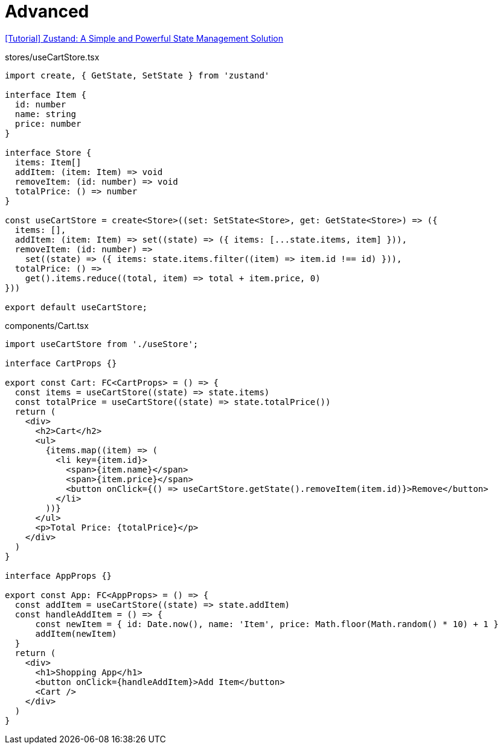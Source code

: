 = Advanced

https://medium.com/@joris.l/tutorial-zustand-a-simple-and-powerful-state-management-solution-9ad4d06d5334[[Tutorial\] Zustand: A Simple and Powerful State Management Solution]

[,ts,title="stores/useCartStore.tsx"]
----
import create, { GetState, SetState } from 'zustand'

interface Item {
  id: number
  name: string
  price: number
}

interface Store {
  items: Item[]
  addItem: (item: Item) => void
  removeItem: (id: number) => void
  totalPrice: () => number
}

const useCartStore = create<Store>((set: SetState<Store>, get: GetState<Store>) => ({
  items: [],
  addItem: (item: Item) => set((state) => ({ items: [...state.items, item] })),
  removeItem: (id: number) =>
    set((state) => ({ items: state.items.filter((item) => item.id !== id) })),
  totalPrice: () =>
    get().items.reduce((total, item) => total + item.price, 0)
}))

export default useCartStore;
----

[,ts,title="components/Cart.tsx"]
----
import useCartStore from './useStore';

interface CartProps {}

export const Cart: FC<CartProps> = () => {
  const items = useCartStore((state) => state.items)
  const totalPrice = useCartStore((state) => state.totalPrice())
  return (
    <div>
      <h2>Cart</h2>
      <ul>
        {items.map((item) => (
          <li key={item.id}>
            <span>{item.name}</span>
            <span>{item.price}</span>
            <button onClick={() => useCartStore.getState().removeItem(item.id)}>Remove</button>
          </li>
        ))}
      </ul>
      <p>Total Price: {totalPrice}</p>
    </div>
  )
}

interface AppProps {}

export const App: FC<AppProps> = () => {
  const addItem = useCartStore((state) => state.addItem)
  const handleAddItem = () => {
      const newItem = { id: Date.now(), name: 'Item', price: Math.floor(Math.random() * 10) + 1 }
      addItem(newItem)
  }
  return (
    <div>
      <h1>Shopping App</h1>
      <button onClick={handleAddItem}>Add Item</button>
      <Cart />
    </div>
  )
}
----